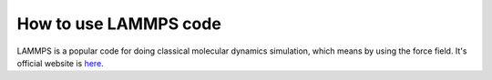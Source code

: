 How to use LAMMPS code
=======================

LAMMPS is a popular code for doing classical molecular dynamics simulation, which means by using the force field. It's official website is `here <https://lammps.sandia.gov/>`_.

